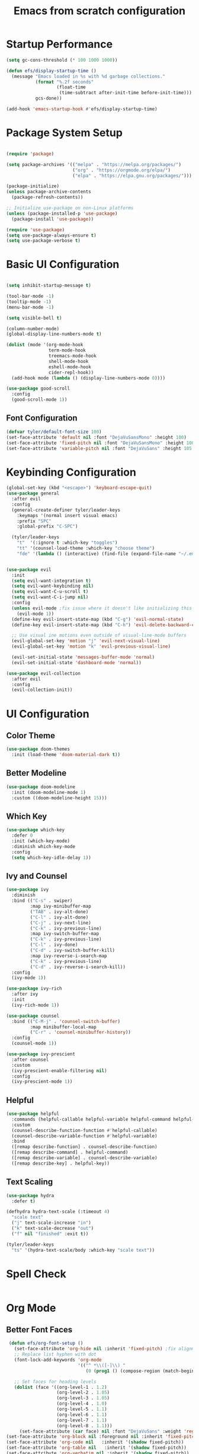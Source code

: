 #+title: Emacs from scratch configuration
#+PROPERTY: header-args:emacs-lisp :tangle ./init.el
* Startup Performance
#+begin_src emacs-lisp
  (setq gc-cons-threshold (* 100 1000 1000))
  
  (defun efs/display-startup-time ()
    (message "Emacs loaded in %s with %d garbage collections."
             (format "%.2f seconds"
                     (float-time
                      (time-subtract after-init-time before-init-time)))
             gcs-done))

  (add-hook 'emacs-startup-hook #'efs/display-startup-time)

#+end_src

* Package System Setup

#+begin_src emacs-lisp

  (require 'package)

  (setq package-archives '(("melpa" . "https://melpa.org/packages/")
                           ("org" . "https://orgmode.org/elpa/")
                           ("elpa" . "https://elpa.gnu.org/packages/")))

  (package-initialize)
  (unless package-archive-contents
    (package-refresh-contents))

  ;; Initialize use-package on non-Linux platforms
  (unless (package-installed-p 'use-package)
    (package-install 'use-package))

  (require 'use-package)
  (setq use-package-always-ensure t)
  (setq use-package-verbose t)
#+end_src

* Basic UI Configuration

#+begin_src emacs-lisp

    (setq inhibit-startup-message t)

    (tool-bar-mode -1)
    (tooltip-mode -1)
    (menu-bar-mode -1)

    (setq visible-bell t)

    (column-number-mode)
    (global-display-line-numbers-mode t)

    (dolist (mode '(org-mode-hook
                    term-mode-hook
                    treemacs-mode-hook
                    shell-mode-hook
                    eshell-mode-hook
                    cider-repl-hook))
      (add-hook mode (lambda () (display-line-numbers-mode 0))))

    (use-package good-scroll
      :config
      (good-scroll-mode 1))
#+end_src

** Font Configuration
#+begin_src emacs-lisp
  (defvar tyler/default-font-size 100)
  (set-face-attribute 'default nil :font "DejaVuSansMono" :height 100)
  (set-face-attribute 'fixed-pitch nil :font "DejaVuSansMono" :height 100)
  (set-face-attribute 'variable-pitch nil :font "DejaVuSans" :height 105 :weight 'regular)
#+end_src

* Keybinding Configuration
#+begin_src emacs-lisp
  (global-set-key (kbd "<escape>") 'keyboard-escape-quit)
  (use-package general
    :after evil
    :config
    (general-create-definer tyler/leader-keys
      :keymaps '(normal insert visual emacs)
      :prefix "SPC"
      :global-prefix "C-SPC")

    (tyler/leader-keys
      "t"  '(:ignore t :which-key "toggles")
      "tt" '(counsel-load-theme :which-key "choose theme")
      "fde" '(lambda () (interactive) (find-file (expand-file-name "~/.emacs.d/Emacs.org")))))


  (use-package evil
    :init
    (setq evil-want-integration t)
    (setq evil-want-keybinding nil)
    (setq evil-want-C-u-scroll t)
    (setq evil-want-C-i-jump nil)
    :config
    (unless evil-mode ;fix issue where it doesn't like initializing this when already using evil mode
      (evil-mode 1))
    (define-key evil-insert-state-map (kbd "C-g") 'evil-normal-state)
    (define-key evil-insert-state-map (kbd "C-h") 'evil-delete-backward-char-and-join)

    ;; Use visual ine motions even outside of visual-line-mode buffers
    (evil-global-set-key 'motion "j" 'evil-next-visual-line)
    (evil-global-set-key 'motion "k" 'evil-previous-visual-line)

    (evil-set-initial-state 'messages-buffer-mode 'normal)
    (evil-set-initial-state 'dashboard-mode 'normal))

  (use-package evil-collection
    :after evil
    :config
    (evil-collection-init))

#+end_src
 
* UI Configuration
** Color Theme
#+begin_src emacs-lisp
  (use-package doom-themes
    :init (load-theme 'doom-material-dark t))
#+end_src

** Better Modeline
#+begin_src emacs-lisp
  (use-package doom-modeline
    :init (doom-modeline-mode 1)
    :custom ((doom-modeline-height 15)))
#+end_src

** Which Key
#+begin_src emacs-lisp
  (use-package which-key
    :defer 0
    :init (which-key-mode)
    :diminish which-key-mode
    :config
    (setq which-key-idle-delay 1))
#+end_src
 
** Ivy and Counsel
#+begin_src emacs-lisp
  (use-package ivy
    :diminish
    :bind (("C-s" . swiper)
           :map ivy-minibuffer-map
           ("TAB" . ivy-alt-done)
           ("C-l" . ivy-alt-done)
           ("C-j" . ivy-next-line)
           ("C-k" . ivy-previous-line)
           :map ivy-switch-buffer-map
           ("C-k" . ivy-previous-line)
           ("C-l" . ivy-done)
           ("C-d" . ivy-switch-buffer-kill)
           :map ivy-reverse-i-search-map
           ("C-k" . ivy-previous-line)
           ("C-d" . ivy-reverse-i-search-kill))
    :config
    (ivy-mode 1))

  (use-package ivy-rich
    :after ivy
    :init
    (ivy-rich-mode 1))

  (use-package counsel
    :bind (("C-M-j" . 'counsel-switch-buffer)
           :map minibuffer-local-map
           ("C-r" . 'counsel-minibuffer-history))
    :config
    (counsel-mode 1))

  (use-package ivy-prescient
    :after counsel
    :custom
    (ivy-prescient-enable-filtering nil)
    :config
    (ivy-prescient-mode 1))
#+end_src

** Helpful
#+begin_src emacs-lisp
  (use-package helpful
    :commands (helpful-callable helpful-variable helpful-command helpful-key)
    :custom
    (counsel-describe-function-function #'helpful-callable)
    (counsel-describe-variable-function #'helpful-variable)
    :bind
    ([remap describe-function] . counsel-describe-function)
    ([remap describe-command] . helpful-command)
    ([remap describe-variable] . counsel-describe-variable)
    ([remap describe-key] . helpful-key))
#+end_src

** Text Scaling
#+begin_src emacs-lisp
    (use-package hydra
      :defer t)

    (defhydra hydra-text-scale (:timeout 4)
      "scale text"
      ("j" text-scale-increase "in")
      ("k" text-scale-decrease "out")
      ("f" nil "finished" :exit t))

    (tyler/leader-keys
      "ts" '(hydra-text-scale/body :which-key "scale text"))
#+end_src
* Spell Check
#+begin_src emacs-lisp
#+end_src
* Org Mode
** Better Font Faces
#+begin_src emacs-lisp
   (defun efs/org-font-setup ()
     (set-face-attribute 'org-hide nil :inherit 'fixed-pitch) ;fix alignment of bullets
     ;; Replace list hyphen with dot
     (font-lock-add-keywords 'org-mode
                             '(("^ *\\([-]\\) "
                                (0 (prog1 () (compose-region (match-beginning 1) (match-end 1) "•"))))))

     ;; Set faces for heading levels
     (dolist (face '((org-level-1 . 1.2)
                     (org-level-2 . 1.05)
                     (org-level-3 . 1.05)
                     (org-level-4 . 1.0)
                     (org-level-5 . 1.1)
                     (org-level-6 . 1.1)
                     (org-level-7 . 1.1)
                     (org-level-8 . 1.1)))
       (set-face-attribute (car face) nil :font "DejaVuSans" :weight 'regular :height (cdr face)))
  (set-face-attribute 'org-block nil :foreground nil :inherit 'fixed-pitch)
  (set-face-attribute 'org-code nil   :inherit '(shadow fixed-pitch))
  (set-face-attribute 'org-table nil   :inherit '(shadow fixed-pitch))
  (set-face-attribute 'org-verbatim nil :inherit '(shadow fixed-pitch))
  (set-face-attribute 'org-special-keyword nil :inherit '(font-lock-comment-face fixed-pitch))
  (set-face-attribute 'org-meta-line nil :inherit '(font-lock-comment-face fixed-pitch))
  (set-face-attribute 'org-checkbox nil :inherit 'fixed-pitch))
 #+end_src

** Basic Config
#+begin_src emacs-lisp
  (defun efs/org-mode-setup ()
    (org-indent-mode)
    (variable-pitch-mode 1)
    ;; (setq org-indent-indentation-per-level 3)
    (visual-line-mode 1))

  (use-package org
    :hook (org-mode . efs/org-mode-setup)
    :init
    (setq org-startup-with-latex-preview t)
    :commands (org-capture org-agenda)
    :config
    (setq org-ellipsis " ▾"
          org-hide-emphasis-markers t)

    (setq org-agenda-start-with-log-mode t)
    (setq org-log-done 'time)
    (setq org-log-into-drawer t)
    (setq org-format-latex-options (plist-put org-format-latex-options :scale 1.2))
    (setq org-agenda-files
          '("~/.emacs.d/OrgFiles/Tasks.org"))
    (efs/org-font-setup)

    (setq org-todo-keywords
          '((sequence "TODO(t)" "Next(n)" "|" "Done(d!)"))))
#+end_src

** Nicer Header Bullets
#+begin_src emacs-lisp
  (use-package org-bullets
    :hook (org-mode . org-bullets-mode)
    :custom
    (org-bullets-bullet-list '("◉" "○" "●" "○" "●" "○" "●")))
#+end_src

** Center Org Buffers
#+begin_src emacs-lisp
  (defun efs/org-mode-visual-fill ()
    (setq visual-fill-column-width 200
          visual-fill-column-center-text t)
    (visual-fill-column-mode 1))

  (use-package visual-fill-column
    :hook (org-mode . efs/org-mode-visual-fill))
#+end_src

** Configure Babel Languages
#+begin_src emacs-lisp
  (with-eval-after-load 'org

    (org-babel-do-load-languages
     'org-babel-load-languages
     '((emacs-lisp . t)
       (python . t))))

  (setq org-confirm-babel-evaluate nil)
  (setq org-babel-python-command "python3") 

  (with-eval-after-load 'org
    (require 'org-tempo)

    (add-to-list 'org-structure-template-alist '("el" . "src emacs-lisp")))

#+end_src

** Auto-tangle Configuration Files
#+begin_src emacs-lisp
  (defun efs/org-babel-tangle-config()
    (when (string-equal (buffer-file-name)
                        (expand-file-name "~/.emacs.d/Emacs.org"))
      (let ((org-confirm-babel-evaluate nil))
        (org-babel-tangle))))

    (add-hook 'org-mode-hook (lambda () (add-hook 'after-save-hook #'efs/org-babel-tangle-config)))

#+end_src

** Embedded Latex
#+begin_src emacs-lisp
  (use-package org-fragtog
    :hook (org-mode . org-fragtog-mode))

#+end_src
* Development
** Comenting
#+begin_src emacs-lisp
  (use-package evil-nerd-commenter
    :bind ("M-/" . evilnc-comment-or-uncomment-lines))
#+end_src
 
** LSP General 
#+begin_src emacs-lisp
  (defun efs/lsp-mode-setup()
    (setq lsp-headerline-breadcrumb-segments '(path-up-to-project file symbols))
    (lsp-headerline-breadcrumb-mode))

  (use-package lsp-mode
    :commands (lsp lsp-deferred)
    :hook (lsp-mode . efs/lsp-mode-setup)
    :init
    (setq lsp-keymap-prefix "C-l")
    :config
    (lsp-enable-which-key-integration t)
    (setq lsp-semantic-tokens-enable t))

  ;; (use-package flycheck
  ;;   :after lsp-mode 
  ;;   :init ())

  (use-package lsp-ui
    :hook (lsp-mode . lsp-ui-mode)
    :custom
    (lsp-ui-doc-position 'bottom))
  (use-package lsp-treemacs
    :after lsp)

  (use-package lsp-ivy
    :after lsp)
#+end_src

** Languages
*** Clojure
#+begin_src emacs-lisp
  (use-package clojure-mode
    :mode "\\.clj\\'"
    :hook (clojure-mode . lsp-deferred))

  (use-package paredit
    :after clojure-mode
    :hook (clojure-mode . enable-paredit-mode))

  (use-package cider
    :after clojure-mode
    :commands cider-jack-in)
#+end_src
 
*** Latex
#+begin_src emacs-lisp
      (use-package tex
        :hook (LaTeX-mode . lsp-deferred)
        :ensure auctex)
      (use-package lsp-latex
        :init
        (setq lsp-latex-chktex-on-edit t))
      ;; (use-package auctex
        ;; :mode "\\.tex\\"
        ;; :hook (LaTeX-mode . lsp-deferred))
      ;; (use-package calc)
#+end_src
 
** Company Mode
#+begin_src emacs-lisp
  (use-package company
    :after lsp-mode
    :hook (lsp-mode . company-mode)
    :bind
    (:map company-active-map
          ("<tab>" . company-complete-selection))
    (:map lsp-mode-map
          ("<tab>" . company-indent-or-complete-common))
    :custom
    (company-minimum-prefix-length 2)
    (company-idle-delay 0.0))

  (use-package company-box
    :hook (company-mode . company-box-mode))
#+end_src
 
** Projectile
#+begin_src emacs-lisp
  (use-package projectile
    :diminish projectile-mode
    :config (projectile-mode)
    :custom((projectile-completion-system 'ivy))
    :bind-keymap
    ("C-c p" . projectile-command-map)
    :init
    (setq projectile-swtch-project-action #'projectile-dired)) 
  (use-package counsel-projectile
    :after projectile 
    :config (counsel-projectile-mode))
#+end_src

** Magit
#+begin_src emacs-lisp
    (use-package magit
      :commands magit-status
      :custom
      (magit-display-buffer-function #'magit-display-buffer-same-window-except-diff-v1))

    ;; NOTE: Make sure to configure a GitHub token before using this package!
    ;; - https://magit.vc/manual/forge/Token-Creation.html#Token-Creation
    ;; - https://magit.vc/manual/ghub/Getting-Started.html#Getting-Started
#+end_src

** Rainbow Delimiters
#+begin_src emacs-lisp
  (use-package rainbow-delimiters
    :hook (prog-mode . rainbow-delimiters-mode))
#+end_src

* Terminals
** term-mode
#+begin_src emacs-lisp
  (use-package term
    :commands term
    :config (setq explicit-shell-file-name "bash")
    (setq term-prompt-regexp "^[^#$%>\n]*[#$%>] *"))

  (use-package eterm-256color
    :hook (term-mode . eterm-256-color-mode))
#+end_src

** vterm
#+begin_src emacs-lisp
  (use-package vterm
    :commands vterm
    :config
    (setq vterm-max-scrolback 10000))
#+end_src

** Eshell
#+begin_src emacs-lisp
  (defun efs/configure-eshell ()
    (add-hook 'eshell-pre-command-hook 'eshell-save-some-history)
    (add-to-list 'eshell-output-filter-functions 'eshell-truncate-buffer)

    (evil-define-key '(normal insert visual) eshell-mode-map (kbd "C-r") 'counsel-esh-history)
    (evil-define-key '(normal insert visual) eshell-mode-map (kbd "<home>") 'eshell-bol)
    (evil-normalize-keymaps)

    (setq eshell-history-size 10000
          eshell-buffer-maximum-lines 10000
          eshell-hist-ignoreups t
          eshell-scroll-to-bottom-on-input t))

  (use-package eshell-git-prompt)

  (use-package eshell
    :hook (eshell-first-time-mode . efs/configure-eshell)
    :config
    (with-eval-after-load 'esh-opt
      (setq eshell-destroy-buffer-when-process-dies t)
      (setq eshell-visual-commands '("htop" "zsh" "vim")))
    
    (eshell-git-prompt-use-theme 'powerline))

#+end_src

* File Management
** Dired
#+begin_src emacs-lisp
  (use-package dired
    :ensure nil
    :commands (dired dired-jump)
    :bind (("C-x C-j" . dired-jump))
    :custom ((dired-listing-switches "-agho --group-directories-first"))
    :config
    (setq dired-kill-when-opening-new-dired-buffer t) ;Only keep one dired open, keep buffers from getting cluttered.
    (evil-collection-define-key 'normal 'dired-mode-map
      "h" 'dired-up-directory
      "l" 'dired-find-file))


  (use-package all-the-icons-dired
    :hook (dired-mode . all-the-icons-dired-mode))

  (use-package dired-open
    :commands (dired dired-jump)
    :config
    ;; Doesn't work as expected!
    ;;(add-to-list 'dired-open-functions #'dired-open-xdg t)
    (setq dired-open-extensions '(("png" . "feh")
                                    ("mkv" . "mpv"))))

  (use-package dired-hide-dotfiles
    :hook (dired-mode . dired-hide-dotfiles-mode)
    :config
    (evil-collection-define-key 'normal 'dired-mode-map
      "H" 'dired-hide-dotfiles-mode))

#+end_src

* Runtime Performance
#+begin_src emacs-lisp
  (setq gc-cons-threshold (* 2 1000 1000))
#+end_src

* ETC
** Change Backup Location
#+begin_src emacs-lisp
  (setq backup-directory-alist `(("." . ,(expand-file-name "tmp/backups/" user-emacs-directory))))
#+end_src
